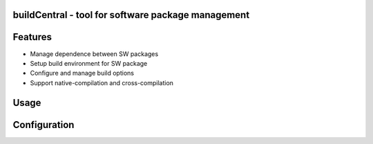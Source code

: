 buildCentral - tool for software package management
====================================================
Features
=========
- Manage dependence between SW packages
- Setup build environment for SW package
- Configure and manage build options
- Support native-compilation and cross-compilation

Usage
======

Configuration
===============
